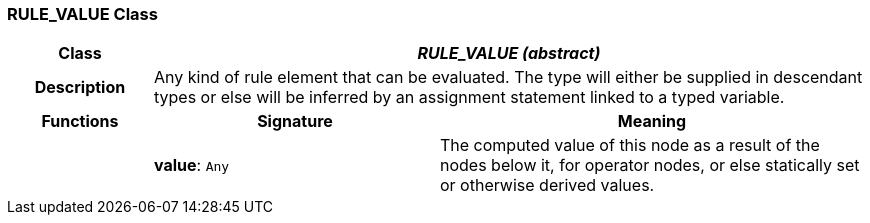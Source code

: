 === RULE_VALUE Class

[cols="^1,2,3"]
|===
h|*Class*
2+^h|*_RULE_VALUE (abstract)_*

h|*Description*
2+a|Any kind of rule element that can be evaluated. The type will either be supplied in descendant types or else will be inferred by an assignment statement linked to a typed variable.

h|*Functions*
^h|*Signature*
^h|*Meaning*

h|
|*value*: `Any`
a|The computed value of this node as a result of the nodes below it, for operator nodes, or else statically set or otherwise derived values.
|===
